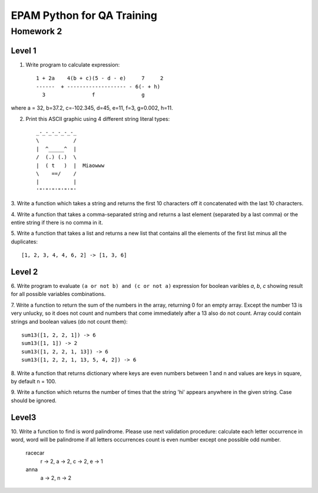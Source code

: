 
======================================
EPAM Python for QA Training
======================================

Homework 2
===========

Level 1
--------

1. Write  program to calculate expression::

    1 + 2a    4(b + c)(5 - d - e)     7     2
    ------  + ------------------- - 6(- + h)
      3               f               g

where a = 32, b=37.2, c=-102.345, d=45, e=11, f=3, g=0.002, h=11.


2. Print this ASCII graphic using 4 different string literal types::

    _-_-_-_-_-_-_
    \           /
    |  ^_____^  |
    /  (.) (.)  \
    |  ( t   )  |  Miaowww
    \    ==/    /
    |           |
    '"'"'"'"'"'"'


3. Write a function which takes a string and returns the first 10
characters off it concatenated with the last 10 characters.


4. Write a function that takes a comma-separated string and returns a 
last element (separated by a last comma) or the entire string if there is
no comma in it.


5. Write a function that takes a list and returns a new list that
contains all the elements of the first list minus all the duplicates::
    
    [1, 2, 3, 4, 4, 6, 2] -> [1, 3, 6]


Level 2
--------

6. Write program to evaluate ``(a or not b) and (c or not a)`` expression
for boolean varibles `a`, `b`, `c` showing result for all possible
variables combinations.


7. Write a function to return the sum of the numbers in the array,
returning 0 for an empty array. Except the number 13 is very unlucky, so it
does not count and numbers that come immediately after a 13 also do not count.
Array could contain strings and boolean values (do not count them)::

    sum13([1, 2, 2, 1]) -> 6
    sum13([1, 1]) -> 2
    sum13([1, 2, 2, 1, 13]) -> 6
    sum13([1, 2, 2, 1, 13, 5, 4, 2]) -> 6


8. Write a function that returns dictionary where keys are even numbers
between 1 and n and values are keys in square, by default n = 100.


9. Write a function which returns the number of times that the string 'hi'
appears anywhere in the given string. Case should be ignored.


Level3
--------

10. Write a function to find is word palindrome.
Please use next validation procedure: calculate each letter occurrence in
word, word will be palindrome if all letters occurrences count іs even number
except one possible odd number.

    racecar
        r -> 2, a -> 2, c -> 2, e -> 1
    anna
        a -> 2, n -> 2

.. some examples copied from https://github.com/vkhoroz/python-training/

